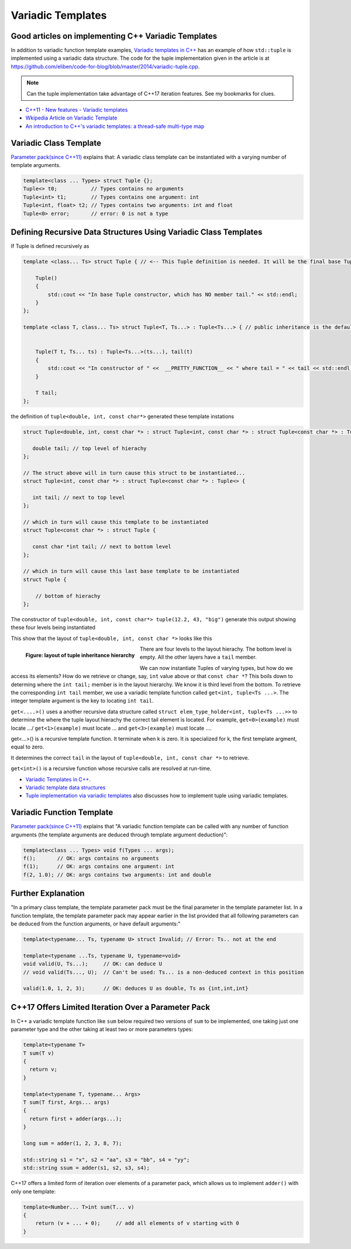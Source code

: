 Variadic Templates
==================

.. todo:: Read these articles and synthesize their contents with examples that explain what variadic templates are and how they can be used.

Good articles on implementing C++ Variadic Templates
----------------------------------------------------

In addition to variadic function template examples, `Variadic templates in C++ <https://eli.thegreenplace.net/2014/variadic-templates-in-c/>`_ has an example of how ``std::tuple`` is implemented using a variadic data structure. The code for the tuple implementation
given in the article is at https://github.com/eliben/code-for-blog/blob/master/2014/variadic-tuple.cpp.

.. note:: Can the tuple implementation take advantage of C++17 iteration features. See my bookmarks for clues.

* `C++11 - New features - Variadic templates <http://www.cplusplus.com/articles/EhvU7k9E/>`_
* `Wkipedia Article on Variadic Template <https://en.wikipedia.org/wiki/Variadic_template>`_
* `An introduction to C++'s variadic templates: a thread-safe multi-type map <https://jguegant.github.io/blogs/tech/thread-safe-multi-type-map.html>`_

Variadic Class Template
-----------------------

`Parameter pack(since C++11) <https://en.cppreference.com/w/cpp/language/parameter_pack>`_ explains that: A variadic class template can be instantiated with a varying number of template arguments.

.. code-block:: cpp

    template<class ... Types> struct Tuple {};
    Tuple<> t0;           // Types contains no arguments
    Tuple<int> t1;        // Types contains one argument: int
    Tuple<int, float> t2; // Types contains two arguments: int and float
    Tuple<0> error;       // error: 0 is not a type

Defining Recursive Data Structures Using Variadic Class Templates
-----------------------------------------------------------------

.. todo:: Use the tuple implementation by the Eli Berskensky listed first below as a teaching example. Use __PRETTY_FUNCTION__  to layout of tupe<Ts ...>.

If Tuple is defined recursively as 

.. code-block:: cpp

    template <class... Ts> struct Tuple { // <-- This Tuple definition is needed. It will be the final base Tuple of all Tuple<Ts...>'s.
    
        Tuple()
        {
  	    std::cout << "In base Tuple constructor, which has NO member tail." << std::endl;
        }
    }; 
    
    template <class T, class... Ts> struct Tuple<T, Ts...> : Tuple<Ts...> { // public inheritance is the default for structs.
    
    
        Tuple(T t, Ts... ts) : Tuple<Ts...>(ts...), tail(t)
        {
            std::cout << "In constructor of " <<  __PRETTY_FUNCTION__ << " where tail = " << tail << std::endl;
        }
    
        T tail;
    };
    
the definition of ``tuple<double, int, const char*>`` generated these template instations

.. code-block:: cpp

    struct Tuple<double, int, const char *> : struct Tuple<int, const char *> : struct Tuple<const char *> : Tuple<> {

       double tail; // top level of hierachy
    };    
    
    // The struct above will in turn cause this struct to be instantiated... 
    struct Tuple<int, const char *> : struct Tuple<const char *> : Tuple<> {

       int tail; // next to top level
    };    

    // which in turn will cause this template to be instantiated
    struct Tuple<const char *> : struct Tuple {

       const char *int tail; // next to bottom level 
    };    

    // which in turn will cause this last base template to be instantiated
    struct Tuple {

        // bottom of hierachy
    };    

The constructor of ``tuple<double, int, const char*> tuple(12.2, 43, "big")`` generate this output showing these four levels being instantiated 

.. raw:: html
 
    <pre>
    In base Tuple constructor, which has NO member tail.
    In constructor of Tuple<T, Ts ...>::Tuple(T, Ts ...) [with T = const char*; Ts = {}] where tail = big
    In constructor of Tuple<T, Ts ...>::Tuple(T, Ts ...) [with T = int; Ts = {const char*}] where tail = 42
    In constructor of Tuple<T, Ts ...>::Tuple(T, Ts ...) [with T = double; Ts = {int, const char*}] where tail = 12.2
   </pre>

This show that the layout of ``tuple<double, int, const char *>`` looks like this

.. figure:: ../images/recursive-tuple-layout.jpg
   :alt: recursive tuple layout
   :align: left 
   :scale: 75 %
   :figclass: tuple-layout

   **Figure: layout of tuple inheritance hierarchy** 

There are four levels to the layout hierachy. The bottom level is empty. All the other layers have a ``tail`` member.

We can now instantiate Tuples of varying types, but how do we access its elements? How do we retrieve or change, say, ``int`` value above or that ``const char *``? This boils down to determing
where the ``int tail;`` member is in the layout hierarchy. We know it is third level from the bottom. To retrieve the corresponding ``int tail`` member, we use a variadic template function called ``get<int, tuple<Ts ...>``. The integer template argument is the key
to locating ``int tail``. 

``get<....>()`` uses a another recursive data structure called ``struct elem_type_holder<int, tuple<Ts ...>>`` to determine the where the tuple layout hierachy the correct tail element is located. For example, ``get<0>(example)`` must locate .../ ``get<1>(example)`` must locate ...
and ``get<3>(example)`` must locate ....

.. todo:: Follow the recursive calls for each of these instantions of get<>--get<0>(example), get<1>(example), get<2>(example>--and how the recursive instantiate (I guess) the correct elem_type_holder<int, tupel<Ts ...>> that ....??? 

get<...>() is a recursive template function. It terminate when k is zero. It is specialized for k, the first template argment, equal to zero.



It determines the correct ``tail`` in the layout of ``tuple<double, int, const char *>`` 
to retrieve.

``get<int>()`` is a recursive function whose recursive calls are resolved at run-time.

* `Variadic Templates in C++ <https://eli.thegreenplace.net/2014/variadic-templates-in-c/>`_.
* `Variadic template data structures <https://riptutorial.com/cplusplus/example/19276/variadic-template-data-structures>`_
* `Tuple implementation via variadic templates <https://voidnish.wordpress.com/2013/07/13/tuple-implementation-via-variadic-templates/>`_ also discusses how to implement tuple using variadic templates.

Variadic Function Template
--------------------------
 
`Parameter pack(since C++11) <https://en.cppreference.com/w/cpp/language/parameter_pack>`_ explains that "A variadic function template can be called with any number of function arguments (the template arguments are deduced through template argument deduction)":

.. code-block:: cpp

    template<class ... Types> void f(Types ... args);
    f();       // OK: args contains no arguments
    f(1);      // OK: args contains one argument: int
    f(2, 1.0); // OK: args contains two arguments: int and double

Further Explanation
-------------------

"In a primary class template, the template parameter pack must be the final parameter in the template parameter list. In a function template, the template parameter pack may appear earlier in the list provided that all following parameters can
be deduced from the function arguments, or have default arguments:"

.. code-block:: cpp

    template<typename... Ts, typename U> struct Invalid; // Error: Ts.. not at the end
     
    template<typename ...Ts, typename U, typename=void>
    void valid(U, Ts...);     // OK: can deduce U
    // void valid(Ts..., U);  // Can't be used: Ts... is a non-deduced context in this position
     
    valid(1.0, 1, 2, 3);      // OK: deduces U as double, Ts as {int,int,int} 

C++17 Offers Limited Iteration Over a Parameter Pack
----------------------------------------------------

In C++ a variadic template function like ``sum`` below required two versions of ``sum`` to be implemented, one taking just one parameter type and the other taking at least two or more parameters types:

.. code-block:: cpp

    template<typename T>
    T sum(T v) 
    {
      return v;
    }
    
    template<typename T, typename... Args>
    T sum(T first, Args... args) 
    {
      return first + adder(args...);
    }
    
    long sum = adder(1, 2, 3, 8, 7);
    
    std::string s1 = "x", s2 = "aa", s3 = "bb", s4 = "yy";
    std::string ssum = adder(s1, s2, s3, s4);

C++17 offers a limited form of iteration over elements of a parameter pack, which allows us to implement ``adder()`` with only one template:        

.. code-block:: cpp

    template<Number... T>int sum(T... v)
    {  
        return (v + ... + 0);     // add all elements of v starting with 0
    }
